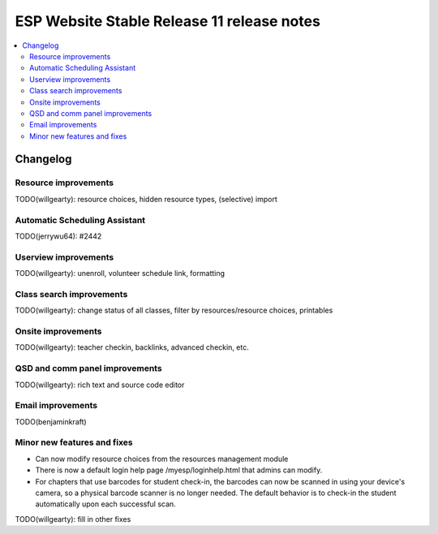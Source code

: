 ============================================
 ESP Website Stable Release 11 release notes
============================================

.. contents:: :local:

Changelog
=========

Resource improvements
~~~~~~~~~~~~~~~~~~~~~~~~~~~~~~~~~~~~~~~
TODO(willgearty): resource choices, hidden resource types, (selective) import

Automatic Scheduling Assistant
~~~~~~~~~~~~~~~~~~~~~~~~~~~~~~~~~~~~~~~
TODO(jerrywu64): #2442

Userview improvements
~~~~~~~~~~~~~~~~~~~~~~~~~~~~~~~~~~~~~~~
TODO(willgearty): unenroll, volunteer schedule link, formatting

Class search improvements
~~~~~~~~~~~~~~~~~~~~~~~~~~~~~~~~~~~~~~~
TODO(willgearty): change status of all classes, filter by resources/resource choices, printables

Onsite improvements
~~~~~~~~~~~~~~~~~~~~~~~~~~~~~~~~~~~~~~~
TODO(willgearty): teacher checkin, backlinks, advanced checkin, etc.

QSD and comm panel improvements
~~~~~~~~~~~~~~~~~~~~~~~~~~~~~~~~~~~~~~~
TODO(willgearty): rich text and source code editor

Email improvements
~~~~~~~~~~~~~~~~~~~~~~~~~~~~~~~~~~~~~~~
TODO(benjaminkraft)

Minor new features and fixes
~~~~~~~~~~~~~~~~~~~~~~~~~~~~
- Can now modify resource choices from the resources management module
- There is now a default login help page /myesp/loginhelp.html that admins can modify.
- For chapters that use barcodes for student check-in, the barcodes can now be scanned
  in using your device's camera, so a physical barcode scanner is no longer needed. The
  default behavior is to check-in the student automatically upon each successful scan.

TODO(willgearty): fill in other fixes

